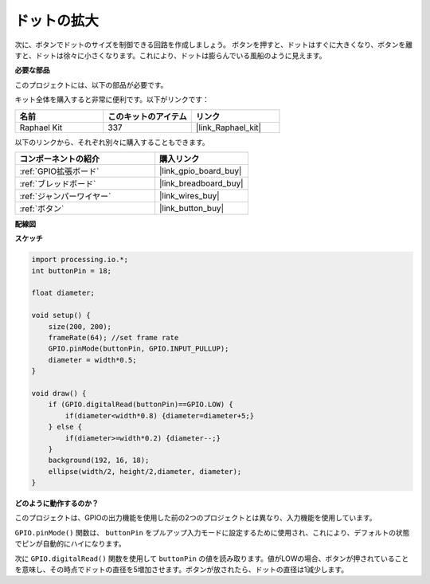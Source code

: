 .. _inflating_the_dot:

ドットの拡大
===========================

次に、ボタンでドットのサイズを制御できる回路を作成しましょう。
ボタンを押すと、ドットはすぐに大きくなり、ボタンを離すと、ドットは徐々に小さくなります。これにより、ドットは膨らんでいる風船のように見えます。

.. image:: img/dot_size.png

**必要な部品**

このプロジェクトには、以下の部品が必要です。

キット全体を購入すると非常に便利です。以下がリンクです：

.. list-table::
    :widths: 20 20 20
    :header-rows: 1

    *   - 名前
        - このキットのアイテム
        - リンク
    *   - Raphael Kit
        - 337
        - |link_Raphael_kit|

以下のリンクから、それぞれ別々に購入することもできます。

.. list-table::
    :widths: 30 20
    :header-rows: 1

    *   - コンポーネントの紹介
        - 購入リンク

    *   - :ref:`GPIO拡張ボード`
        - |link_gpio_board_buy|
    *   - :ref:`ブレッドボード`
        - |link_breadboard_buy|
    *   - :ref:`ジャンパーワイヤー`
        - |link_wires_buy|
    *   - :ref:`ボタン`
        - |link_button_buy|

**配線図**

.. image:: img/button_pressed.png

**スケッチ**

.. code-block:: arduino

    import processing.io.*;
    int buttonPin = 18; 

    float diameter;

    void setup() {
        size(200, 200);
        frameRate(64); //set frame rate
        GPIO.pinMode(buttonPin, GPIO.INPUT_PULLUP); 
        diameter = width*0.5;
    }

    void draw() {
        if (GPIO.digitalRead(buttonPin)==GPIO.LOW) {
            if(diameter<width*0.8) {diameter=diameter+5;}
        } else {
            if(diameter>=width*0.2) {diameter--;}
        } 
        background(192, 16, 18);
        ellipse(width/2, height/2,diameter, diameter);
    }

**どのように動作するのか？**

このプロジェクトは、GPIOの出力機能を使用した前の2つのプロジェクトとは異なり、入力機能を使用しています。

``GPIO.pinMode()`` 関数は、 ``buttonPin`` をプルアップ入力モードに設定するために使用され、これにより、デフォルトの状態でピンが自動的にハイになります。

次に ``GPIO.digitalRead()`` 関数を使用して ``buttonPin`` の値を読み取ります。値がLOWの場合、ボタンが押されていることを意味し、その時点でドットの直径を5増加させます。ボタンが放されたら、ドットの直径は1減少します。


